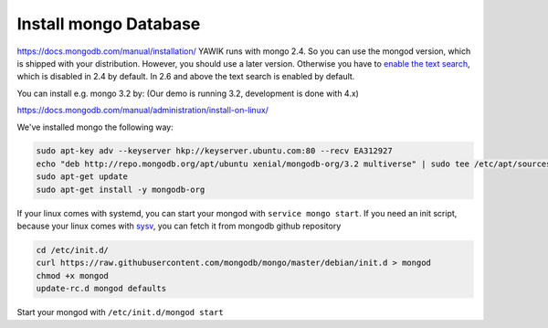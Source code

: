 Install mongo Database
======================

https://docs.mongodb.com/manual/installation/
YAWIK runs with mongo 2.4. So you can use the mongod version, which is shipped with your distribution. However, you
should use a later version. Otherwise you have to `enable the text search`_, which is disabled in 2.4 by default.
In 2.6 and above the text search is enabled by default.

.. _enable the text search: https://docs.mongodb.com/v2.4/tutorial/enable-text-search/

You can install e.g. mongo 3.2 by: (Our demo is running 3.2, development is done with 4.x)


https://docs.mongodb.com/manual/administration/install-on-linux/

We've installed mongo the following way:

.. code-block:: sh

 sudo apt-key adv --keyserver hkp://keyserver.ubuntu.com:80 --recv EA312927
 echo "deb http://repo.mongodb.org/apt/ubuntu xenial/mongodb-org/3.2 multiverse" | sudo tee /etc/apt/sources.list.d/mongodb-org-3.2.list
 sudo apt-get update
 sudo apt-get install -y mongodb-org

If your linux comes with systemd, you can start your mongod with ``service mongo start``. If you need an init script,
because your linux comes with `sysv`_, you can fetch it from mongodb github repository

.. code-block:: sh

    cd /etc/init.d/
    curl https://raw.githubusercontent.com/mongodb/mongo/master/debian/init.d > mongod
    chmod +x mongod
    update-rc.d mongod defaults

Start your mongod with ``/etc/init.d/mongod start``


.. _sysv: https://forum.proxmox.com/threads/debian-8-6-lxc-template-with-systemd-feature-request.30212/
